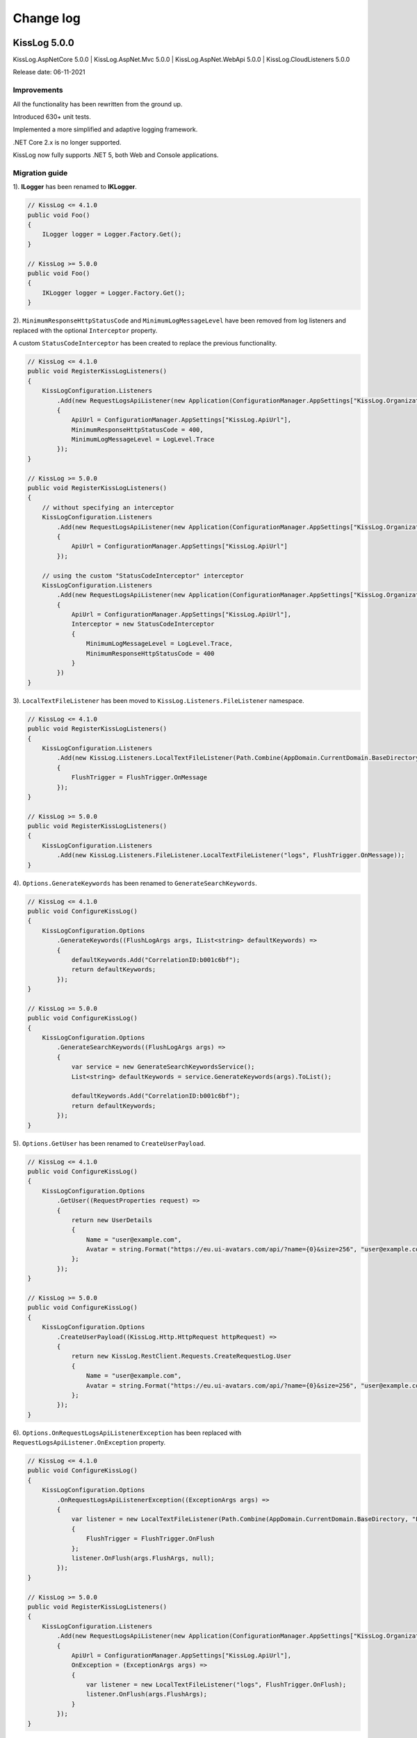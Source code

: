 Change log
=======================================================

KissLog 5.0.0
--------------------------

KissLog.AspNetCore 5.0.0 | KissLog.AspNet.Mvc 5.0.0 | KissLog.AspNet.WebApi 5.0.0 | KissLog.CloudListeners 5.0.0

Release date: 06-11-2021

Improvements
~~~~~~~~~~~~~~~~~~~~~~~~~~~~~~~~

All the functionality has been rewritten from the ground up.

Introduced 630+ unit tests.

Implemented a more simplified and adaptive logging framework.

.NET Core 2.x is no longer supported.

KissLog now fully supports .NET 5, both Web and Console applications.

Migration guide
~~~~~~~~~~~~~~~~~~~~~~~~~~~~~~

1). **ILogger** has been renamed to **IKLogger**.

.. code-block:: c#

    // KissLog <= 4.1.0
    public void Foo()
    {
        ILogger logger = Logger.Factory.Get();
    }

    // KissLog >= 5.0.0
    public void Foo()
    {
        IKLogger logger = Logger.Factory.Get();
    }

2). ``MinimumResponseHttpStatusCode`` and ``MinimumLogMessageLevel`` have been removed from log listeners and replaced with the optional ``Interceptor`` property.

A custom ``StatusCodeInterceptor`` has been created to replace the previous functionality.

.. code-block:: c#

    // KissLog <= 4.1.0
    public void RegisterKissLogListeners()
    {
        KissLogConfiguration.Listeners
            .Add(new RequestLogsApiListener(new Application(ConfigurationManager.AppSettings["KissLog.OrganizationId"], ConfigurationManager.AppSettings["KissLog.ApplicationId"]))
            {
                ApiUrl = ConfigurationManager.AppSettings["KissLog.ApiUrl"],
                MinimumResponseHttpStatusCode = 400,
                MinimumLogMessageLevel = LogLevel.Trace
            });
    }

    // KissLog >= 5.0.0
    public void RegisterKissLogListeners()
    {
        // without specifying an interceptor
        KissLogConfiguration.Listeners
            .Add(new RequestLogsApiListener(new Application(ConfigurationManager.AppSettings["KissLog.OrganizationId"], ConfigurationManager.AppSettings["KissLog.ApplicationId"]))
            {
                ApiUrl = ConfigurationManager.AppSettings["KissLog.ApiUrl"]
            });

        // using the custom "StatusCodeInterceptor" interceptor
        KissLogConfiguration.Listeners
            .Add(new RequestLogsApiListener(new Application(ConfigurationManager.AppSettings["KissLog.OrganizationId"], ConfigurationManager.AppSettings["KissLog.ApplicationId"]))
            {
                ApiUrl = ConfigurationManager.AppSettings["KissLog.ApiUrl"],
                Interceptor = new StatusCodeInterceptor
                {
                    MinimumLogMessageLevel = LogLevel.Trace,
                    MinimumResponseHttpStatusCode = 400
                }
            })
    }

3). ``LocalTextFileListener`` has been moved to ``KissLog.Listeners.FileListener`` namespace.

.. code-block:: c#

    // KissLog <= 4.1.0
    public void RegisterKissLogListeners()
    {
        KissLogConfiguration.Listeners
            .Add(new KissLog.Listeners.LocalTextFileListener(Path.Combine(AppDomain.CurrentDomain.BaseDirectory, "logs"))
            {
                FlushTrigger = FlushTrigger.OnMessage
            });
    }

    // KissLog >= 5.0.0
    public void RegisterKissLogListeners()
    {
        KissLogConfiguration.Listeners
            .Add(new KissLog.Listeners.FileListener.LocalTextFileListener("logs", FlushTrigger.OnMessage));
    }

4). ``Options.GenerateKeywords`` has been renamed to ``GenerateSearchKeywords``.

.. code-block:: c#

    // KissLog <= 4.1.0
    public void ConfigureKissLog()
    {
        KissLogConfiguration.Options
            .GenerateKeywords((FlushLogArgs args, IList<string> defaultKeywords) =>
            {
                defaultKeywords.Add("CorrelationID:b001c6bf");
                return defaultKeywords;
            });
    }

    // KissLog >= 5.0.0
    public void ConfigureKissLog()
    {
        KissLogConfiguration.Options
            .GenerateSearchKeywords((FlushLogArgs args) =>
            {
                var service = new GenerateSearchKeywordsService();
                List<string> defaultKeywords = service.GenerateKeywords(args).ToList();

                defaultKeywords.Add("CorrelationID:b001c6bf");
                return defaultKeywords;
            });
    }

5). ``Options.GetUser`` has been renamed to ``CreateUserPayload``.

.. code-block:: c#

    // KissLog <= 4.1.0
    public void ConfigureKissLog()
    {
        KissLogConfiguration.Options
            .GetUser((RequestProperties request) =>
            {
                return new UserDetails
                {
                    Name = "user@example.com",
                    Avatar = string.Format("https://eu.ui-avatars.com/api/?name={0}&size=256", "user@example.com")
                };
            });
    }

    // KissLog >= 5.0.0
    public void ConfigureKissLog()
    {
        KissLogConfiguration.Options
            .CreateUserPayload((KissLog.Http.HttpRequest httpRequest) =>
            {
                return new KissLog.RestClient.Requests.CreateRequestLog.User
                {
                    Name = "user@example.com",
                    Avatar = string.Format("https://eu.ui-avatars.com/api/?name={0}&size=256", "user@example.com")
                };
            });
    }

6). ``Options.OnRequestLogsApiListenerException`` has been replaced with ``RequestLogsApiListener.OnException`` property.

.. code-block:: c#

    // KissLog <= 4.1.0
    public void ConfigureKissLog()
    {
        KissLogConfiguration.Options
            .OnRequestLogsApiListenerException((ExceptionArgs args) =>
            {
                var listener = new LocalTextFileListener(Path.Combine(AppDomain.CurrentDomain.BaseDirectory, "Logs"))
                {
                    FlushTrigger = FlushTrigger.OnFlush
                };
                listener.OnFlush(args.FlushArgs, null);
            });
    }

    // KissLog >= 5.0.0
    public void RegisterKissLogListeners()
    {
        KissLogConfiguration.Listeners
            .Add(new RequestLogsApiListener(new Application(ConfigurationManager.AppSettings["KissLog.OrganizationId"], ConfigurationManager.AppSettings["KissLog.ApplicationId"]))
            {
                ApiUrl = ConfigurationManager.AppSettings["KissLog.ApiUrl"],
                OnException = (ExceptionArgs args) =>
                {
                    var listener = new LocalTextFileListener("logs", FlushTrigger.OnFlush);
                    listener.OnFlush(args.FlushArgs);
                }
            });
    }


KissLog.Cloud 4.2.0
--------------------------

KissLog.AspNetCore 4.2.0 | KissLog.AspNet.Mvc 4.2.0 | KissLog.AspNet.WebApi 4.2.0

Release date: 06-08-2021

Improvements
~~~~~~~~~~~~~~~~~~~~~~~~~~~~~~~~

Implemented ``KissLogConfiguration.Options.OnRequestLogsApiListenerException()``.

This handler is invoked when the REST request to KissLog server fails.

.. code-block:: c#

    protected void Application_Start()
    {
        KissLogConfiguration.Options
            .OnRequestLogsApiListenerException((ExceptionArgs args) =>
            {
                string url = args.FlushArgs.WebProperties.Request.Url.AbsoluteUri;
                List<string> logs = args.FlushArgs.MessagesGroups.SelectMany(p => p.Messages).OrderBy(p => p.DateTime).Select(p => p.Message).ToList();
                string payload = args.Payload;

                // KissLog server returned an error while saving the request
                // we will save the logs to local text file instead

                var localTextFileListener = new LocalTextFileListener(Path.Combine(AppDomain.CurrentDomain.BaseDirectory, "Logs"))
                {
                    FlushTrigger = FlushTrigger.OnFlush
                };
                localTextFileListener.OnFlush(args.FlushArgs, null);
            });
    }

KissLog 4.1.0
--------------------------

KissLog.AspNetCore 4.1.0 | KissLog.AspNet.Mvc 4.1.0 | KissLog.AspNet.WebApi 4.1.0 | KissLog.CloudListeners 4.1.0

Release date: 31-01-2021

Improvements
~~~~~~~~~~~~~~~~~~~~~~~~~~~~~~~~

Implemented AspNetCore logger provider.

With this change, logs created with ``Microsoft.Extensions.Logging.ILogger`` will be saved to kisslog.net.

.. code-block:: c#
    :emphasize-lines: 1, 9-12
    :caption: Startup.cs

    using KissLog;

    namespace MyApplication.AspNetCore
    {
        public class Startup
        {
            public void ConfigureServices(IServiceCollection services)
            {
                services.AddLogging(logging =>
                {
                    logging.AddKissLog(new KissLogAspNetCoreOptions());
                });

                services.AddControllersWithViews();
            }
        }
    }

.. code-block:: c#
    :emphasize-lines: 1,7,15
    :caption: HomeController.cs

    using Microsoft.Extensions.Logging;

    namespace MyApplication.AspNetCore.Controllers
    {
        public class HomeController : Controller
        {
            private readonly ILogger<HomeController> _logger;
            public HomeController(ILogger<HomeController> logger)
            {
                _logger = logger;
            }

            public IActionResult Index()
            {
                _logger.LogInformation("Hello world from KissLog!");

                return View();
            }
        }
    }

.. figure:: images/AspNetCore-LoggerProvider.png
   :alt: Microsoft.Extensions.Logging.ILogger logs
   :align: center

   Microsoft.Extensions.Logging.ILogger logs

KissLog 4.0.0
--------------------------

KissLog.AspNetCore 4.0.0 | KissLog.AspNet.Mvc 4.0.0 | KissLog.AspNet.WebApi 4.0.0 | KissLog.CloudListeners 4.0.0

Release date: 19-09-2020

Breaking changes
~~~~~~~~~~~~~~~~~~~~~~~~~~~~~~

``KissLog.Apis.v1`` NuGet package has been deprecated. Use ``KissLog.CloudListeners`` instead.

``KissLogApiListener`` has been replaced with ``RequestLogsApiListener``.

**Before** (KissLog <= 3.5.6)

.. code-block:: c#
    :emphasize-lines: 1-2, 10

    using KissLog.Apis.v1.Listeners;
    using KissLog.Apis.v1.Auth;

    namespace MyApp.Mvc
    {
        public class MvcApplication : System.Web.HttpApplication
        {
            private void RegisterKissLogListeners()
            {
                KissLogConfiguration.Listeners.Add(new KissLogApiListener(new Application(
                    ConfigurationManager.AppSettings["KissLog.OrganizationId"],
                    ConfigurationManager.AppSettings["KissLog.ApplicationId"])
                )
                {
                    ApiUrl = ConfigurationManager.AppSettings["KissLog.ApiUrl"]
                });
            }
        }
    }

**After** (KissLog >= 4.0.0)

.. code-block:: c#
    :emphasize-lines: 1-2, 10

    using KissLog.CloudListeners.Auth;
    using KissLog.CloudListeners.RequestLogsListener;

    namespace MyApp.Mvc
    {
        public class MvcApplication : System.Web.HttpApplication
        {
            private void RegisterKissLogListeners()
            {
                KissLogConfiguration.Listeners.Add(new RequestLogsApiListener(new Application(
                    ConfigurationManager.AppSettings["KissLog.OrganizationId"],
                    ConfigurationManager.AppSettings["KissLog.ApplicationId"])
                )
                {
                    ApiUrl = ConfigurationManager.AppSettings["KissLog.ApiUrl"]
                });
            }
        }
    }

``ITextFormatter`` has been replaced with ``KissLog.Formatting.TextFormatter``.

KissLog 3.5.6
--------------------------

KissLog.AspNetCore 2.5.6 | KissLog.AspNet.Mvc 3.5.6 | KissLog.AspNet.WebApi 3.5.6 | KissLog.Apis.v1 2.5.6

Release date: 03-03-2020

Breaking changes
~~~~~~~~~~~~~~~~~~~~~~~~~~~~~~

``KissLogConfiguration.Options.AddRequestKeywords()`` has been deprecated.

Use ``KissLogConfiguration.Options.GenerateKeywords()`` instead.

.. code-block:: c#

    protected void Application_Start()
    {
        // before
        KissLogConfiguration.Options
            .AddRequestKeywords((FlushLogArgs args) =>
            {
                return new List<string>();
            });

        // after
        KissLogConfiguration.Options
            .GenerateKeywords((FlushLogArgs args, IList<string> defaultKeywords) =>
            {
                return defaultKeywords;
            });
    }

Improvements
~~~~~~~~~~~~~~~~~~~~~~~~~~~~~~~~

Implemented ``KissLogConfiguration.Options.GenerateKeywords()``.

This handler allows developers to specify search keywords for a particular request.

.. code-block:: c#
    :emphasize-lines: 8

    protected void Application_Start()
    {
        KissLogConfiguration.Options
            .GenerateKeywords((FlushLogArgs args, IList<string> defaultKeywords) =>
            {
                List<string> keywords = new List<string>();

                keywords.Add("CorrelationID:b001c6bf");

                return keywords;
            });
    }

.. figure:: /SDK/configuration/images/generateKeywords-searchResult.png
   :alt: Options.GenerateKeywords
   :align: center

   Searching for the "CorrelationID:b001c6bf" keyword

Implemented ``KissLogConfiguration.Options.ShouldLogRequestFormData()``.

Using this handler, developers can prevent KissLog from reading the FormData parameters.

In the example below, we instruct KissLog not to log the FormData parameters when ``Content-Type="multipart/*"``.

.. code-block:: c#

    protected void Application_Start()
    {
        KissLogConfiguration.Options
            .ShouldLogRequestFormData((HttpRequest request) =>
            {
                string contentType = request.Properties.Headers.FirstOrDefault(p => string.Compare(p.Key, "Content-Type", true) == 0).Value;

                if (!string.IsNullOrEmpty(contentType))
                {
                    if (contentType.ToLowerInvariant().StartsWith("multipart/"))
                    {
                        return false;
                    }
                }

                return true;
            });
    }

KissLog 3.5.5
--------------------------

KissLog.AspNetCore 2.5.5 | KissLog.AspNet.Mvc 3.5.5 | KissLog.AspNet.WebApi 3.5.5

Release date: 14-12-2019

General improvements

KissLog 3.5.2
--------------------------

KissLog.AspNetCore 2.5.3 | KissLog.AspNet.Mvc 3.5.4 | KissLog.AspNet.WebApi 3.5.4

Release date: 22-11-2019

Improvements
~~~~~~~~~~~~~~~~~~~~~~~~~~~~~~~~

Improved fire-and-forget logging for ``KissLogApiListener``.

.. code-block:: c#
    :emphasize-lines: 11

    namespace KissLog.Apis.v1.Listeners
    {
        public class KissLogApiListener : ILogListener
        {
            public void OnFlush(FlushLogArgs args, ILogger logger)
            {
                IFlusher flusher = CreateFlusher(flushProperties);

                if (UseAsync == true)
                {
                    flusher.FlushAsync(request, copy).ConfigureAwait(false);
                }
                else
                {
                    flusher.Flush(request, copy);
                }
            }
        }
    }

KissLog 3.5.1
--------------------------

KissLog.AspNetCore 2.5.1 | KissLog.AspNet.Mvc 3.5.1 | KissLog.AspNet.WebApi 3.5.1

Release date: 16-10-2019

Fixes: https://github.com/KissLog-net/KissLog.Sdk/issues/19

Improvements
~~~~~~~~~~~~~~~~~~~~~~~~~~~~~~~~

``LogListenerParser`` exposes an additional event:

.. code-block:: c#

    public class LogListenerParser
    {
        public virtual bool ShouldLog(BeginRequestArgs args, ILogListener logListener)
        {
            HttpRequest request = args.Request;

            return true;
        }
    }


The event gets executed at the beginning of the request. If returns ``false``, the ILogListener will skip the current request.

.. code-block:: none

    Begin GET /swagger/         <---- start of the request

                                <---- ShouldFlush(BeginRequestArgs args) is executed
                                <---- if false, the listener will skip the request


    _logger.Debug("step 1");    <---- skipped
    _logger.Debug("step 2");    <---- skipped
    ...
    _logger.Debug("step n");    <---- skipped


    END 200 OK GET /swagger/    <---- end of the request



KissLog 3.5.0
--------------------------

KissLog.AspNetCore 2.5.0 | KissLog.AspNet.Mvc 3.5.0 | KissLog.AspNet.WebApi 3.5.0

Release date: 12-10-2019

Breaking changes
~~~~~~~~~~~~~~~~~~~~~~~~~~~~~~

The changes will affect only the custom implementations of LogListeners.

``ILogListener`` implements two additional methods:

.. code-block:: c#
    :emphasize-lines: 3,4

    public interface ILogListener
    {
        void OnBeginRequest(HttpRequest httpRequest, ILogger logger);
        void OnMessage(LogMessage message, ILogger logger);
        void OnFlush(FlushLogArgs args, ILogger logger);
    }


- ``OnBeginRequest(HttpRequest httpRequest)`` is executed at the beginning of the HTTP request.

- ``OnMessage(LogMessage message)`` is executed each time a log message is created.

These changes allows for more flexibility when creating custom LogListeners.

Improvements
~~~~~~~~~~~~~~~~~~~~~~~~~~~~~

Updated ``LocalTextFileListener`` log listener, which now can write the logs as soon as they get created.

.. code-block:: c#
    :emphasize-lines: 5

    protected void Application_Start()
    {
        KissLogConfiguration.Listeners.Add(new LocalTextFileListener(Path.Combine(AppDomain.CurrentDomain.BaseDirectory, "Logs"))
        {
            FlushTrigger = FlushTrigger.OnFlush // OnFlush | OnMessage
        });
    }


Implemented ``NLogTargetListener`` which writes the ``ILogger`` logs to the ``NLog`` targets.

This is useful when you want to save the logs to both KissLog.net cloud and to the NLog targets - defined in **NLog.config**.

.. code-block:: c#

    protected void Application_Start()
    {
        KissLogConfiguration.Listeners.Add(new NLogTargetListener());
    }


KissLog.AspNetCore 2.4.2
----------------------------------------------

KissLog.AspNet.Mvc 3.4.1 | KissLog.AspNet.WebApi 3.4.1

Release date: 26-09-2019

Fixes: https://github.com/KissLog-net/KissLog.Sdk/issues/15

KissLog.AspNetCore is now compatible with **.NET Core 3.0**

Fixed errors caused by the ``ILogger`` trying to read Request/Response content.

KissLog 3.4.0
----------------------------------------------

Release date: 05-07-2019

Improvements
~~~~~~~~~~~~~~~~~~~~~~~~~~~~~

Implemented ``logger.AddCustomProperty(key, value)`` method.

Custom properties can be viewed from the RequestLog view, and they can be accessed from within the Alerts JavaScript context.


.. code-block:: c#

    public class HomeController : Controller
    {
        public ActionResult Index()
        {
            ILogger logger = Logger.Factory.Get();

            logger.AddCustomProperty("Boolean value", true);
            logger.AddCustomProperty("Double value", 1320.04);
            logger.AddCustomProperty("String value", "Hello world!");

            return View();
        }
    }


.. figure:: images/logger_addCustomProperty.png
   :alt: logger.AddCustomProperty
   :align: center

   logger.AddCustomProperty


Breaking changes
~~~~~~~~~~~~~~~~~~~~~~~~~~~~~

For **.NET MVC** and **.NET WebApi** applications, ``Application_Error`` method needs to be updated to ensure that KissLog logs startup exceptions.

.. code-block:: c#
    :linenos:
    :emphasize-lines: 9-12

    protected void Application_Error(object sender, EventArgs e)
    {
        Exception exception = Server.GetLastError();
        if (exception != null)
        {
            var logger = Logger.Factory.Get();
            logger.Error(exception);

            if(logger.AutoFlush() == false)
            {
                Logger.NotifyListeners(logger);
            }
        }
    }


KissLog 3.3.0
----------------------------------------------

Implemented logging integration for Windows / Console applications.

.. code-block:: c#
    :linenos:
    :emphasize-lines: 7,11,15,20

    namespace ConsoleApp_sample
    {
        class Program
        {
            static void Main(string[] args)
            {
                ILogger logger = new Logger(url: "Main");

                try
                {
                    logger.Debug("Hello world from Console application!");
                }
                catch (Exception ex)
                {
                    logger.Error(ex);
                    throw;
                }
                finally
                {
                    Logger.NotifyListeners(logger);
                }
            }
        }
    }

.. figure:: images/consoleApp.png
   :alt: Console application
   :align: center

   Console application

KissLog.AspNetCore 2.2.1
----------------------------------------------

Release date: 21-05-2019

Updated ``app.UseKissLogMiddleware(options)``

.. code-block:: c#
    :linenos:
    :emphasize-lines: 7-16

    public class Startup
    {
        public void Configure(IApplicationBuilder app, IHostingEnvironment env)
        {
            app.UseStaticFiles();

            app.UseKissLogMiddleware(options => {
                options.Listeners.Add(new KissLogApiListener(new KissLog.Apis.v1.Auth.Application(
                    Configuration["KissLog.OrganizationId"],
                    Configuration["KissLog.ApplicationId"])
                ));

                options.Options.ShouldLogResponseBody((logListener, logArgs, defaultValue) => {
                    return logArgs.WebRequestProperties.Response.HttpStatusCode >= System.Net.HttpStatusCode.BadRequest;
                });
            });

            app.UseMvc();
        }
    }



KissLog 3.2.0
----------------------------------------------

Release date: 19-05-2019

Breaking changes
~~~~~~~~~~~~~~~~~~~~~~~~~~~~~

**Environment** configuration has been removed.

Old usage:

.. code-block:: c#

    protected void Application_Start()
    {
        KissLogConfiguration.Listeners.Add(new KissLogApiListener(
            Configuration["KissLog.OrganizationId"],
            Configuration["KissLog.ApplicationId"],
            Configuration["KissLog.Environment"]
        ));
    }

New usage:

.. code-block:: c#

    protected void Application_Start()
    {
        KissLogConfiguration.Listeners.Add(
            new KissLogApiListener(new KissLog.Apis.v1.Auth.Application(
                Configuration["KissLog.OrganizationId"], 
                Configuration["KissLog.ApplicationId"])
            )
        );
    }


Options
~~~~~~~~~~~~~~~~~~~~~~~~~~~~~

New methods and properties:

- ``Options.AddRequestKeywords()`` - adds search keywords for the current request

.. code-block:: c#
    :caption: Find the request by searching for "checkoutFailed"

    protected void Application_Start()
    {
        KissLogConfiguration.Options
            .AddRequestKeywords((FlushLogArgs args) =>
            {
                if ((int)args.WebRequestProperties.Response.HttpStatusCode >= 400)
                {
                    if(args.WebRequestProperties.Url.LocalPath.Contains("/checkout/process"))
                    {
                        return new[] { "checkoutFailed" };
                    }
                }

                return null;
            });
    }

General improvements and fixes
~~~~~~~~~~~~~~~~~~~~~~~~~~~~~~~~~~~

Creating multiple log categories would not work in some scenarios.

This issue has been fixed.

.. code-block:: c#

    public void Foo(string sqlScript)
    {
        ILogger logger = Logger.Factory.Get("EntityFramework");

        logger.Debug("ExecuteSqlCommand script " + sqlScript);

        _db.Database.ExecuteSqlCommand(new RawSqlString(sqlScript));
    }


``KissLogApiListener`` has been improved.

KissLog 3.1.1
----------------------------------------------

Release date: 27-03-2019

Options
~~~~~~~~~~~~~~~~~~~~~~~~~~~~~

New methods and properties:

.. code-block:: c#

    public class Options
    {
        // runtime handler used to include / exclude ResponseBody
        ShouldLogResponseBody(Func<ILogListener, FlushLogArgs, bool, bool> handler) => defaultValue;
    }


Usage:

.. code-block:: c#

    void Application_Start()
    {
        KissLogConfiguration.Options
            .ShouldLogResponseBody((ILogListener listener, FlushLogArgs args, bool defaultValue) =>
            {
                if ((int) args.WebRequestProperties.Response.HttpStatusCode >= 400)
                {
                    // explicitly log the ResponseBody if the HTTP request was unsuccessful
                    return true;
                }

                // use the defaultValue (which is calculated based on the Response Content-Type header)
                return defaultValue;
            });
    }


KissLog 3.1.0
----------------------------------------------

Release date: 26-03-2019

Starting with this version, Response.ContentLength will be automatically logged for all the HTTP requests.

KissLog 3.0.0
----------------------------------------------

Release date: 15-03-2019

Logger
~~~~~~~~~~~~~~~~~~~~~~~~~~~~~

New methods and properties:

.. code-block:: c#
    :emphasize-lines: 3,4

    public void Foo()
    {
        ILogger logger = Logger.Factory.Get();
        FlushLogArgs args = Logger.CreateFlushArgs(logger);

        Console.WriteLine(args.MessagesGroups.Count());
    }


KissLogConfiguration
~~~~~~~~~~~~~~~~~~~~~~~~~~~~~

Removed methods and properties:

.. code-block:: c#

    public static class KissLogConfiguration
    {
        // -> moved to Options.GetUser
        Func<RequestProperties, string> GetLoggedInUserName { get; set; }
        Func<RequestProperties, string> GetLoggedInUserEmailAddress { get; set; }
        Func<RequestProperties, string> GetLoggedInUserAvatar { get; set; }

        // -> moved to Options.ShouldLogRequestInputStream
        Func<WebRequestProperties, bool> ShouldLogRequestInputStream { get; set; }

        // -> moved to Options.ShouldLogRequestCookie
        Func<string, bool> ShouldLogCookie = { get; set; }

        // -> moved to Options.AppendExceptionDetails
        Func<Exception, string> AppendExceptionDetails { get; set; }

        // removed
        Func<WebRequestProperties, bool> ShouldLogResponseBody { get; set; }
    }


New methods and properties:

.. code-block:: c#

    public static class KissLogConfiguration
    {
        // holds all the KissLog configuration
        Options Options { get; }
    }


LogListenerParser
~~~~~~~~~~~~~~~~~~~~~~~~~~~~~

Removed methods and properties:

.. code-block:: c#

    public class LogListenerParser
    {
        // removed
        List<string> KeysToObfuscate { get; set; }

        // removed
        virtual bool ShouldLog(WebRequestProperties webRequestProperties, ILogListener logListener)

        // -> moved to BeforeFlush(FlushLogArgs args, ILogListener logListener)
        virtual void AlterDataBeforePersisting(FlushLogArgs args)

        // -> moved to BeforeFlush(FlushLogArgs args, ILogListener logListener)
        virtual void RemoveDataBeforePersisting(FlushLogArgs args)
    }


New methods and properties:

.. code-block:: c#

    public class LogListenerParser
    {
        // callback which is called automatically before persisting the logs. FlushLogArgs can be altered at this step
        virtual void BeforeFlush(FlushLogArgs args, ILogListener logListener)
    }


Options
~~~~~~~~~~~~~~~~~~~~~~~~~~~~~

Container for KissLog configuration.

.. code-block:: c#

    public class Options
    {
        // JSON settings used when serializing the object arguments on log message
        JsonSerializerSettings JsonSerializerSettings { get; }

        // handler to populate the logged-in user properties (used for https://kisslog.net user interface)
        GetUser(Func<RequestProperties, UserDetails> handler)

        // runtime handlers used to include / exclude different HTTP properties
        ShouldLogRequestHeader(Func<ILogListener, FlushLogArgs, string, bool> handler) => true;
        ShouldLogRequestCookie(Func<ILogListener, FlushLogArgs, string, bool> handler) => false;
        ShouldLogRequestQueryString(Func<ILogListener, FlushLogArgs, string, bool> handler) => true;
        ShouldLogRequestFormData(Func<ILogListener, FlushLogArgs, string, bool> handler) => true;
        ShouldLogRequestServerVariable(Func<ILogListener, FlushLogArgs, string, bool> handler) => true;
        ShouldLogRequestClaim(Func<ILogListener, FlushLogArgs, string, bool> handler) => true;
        ShouldLogRequestInputStream(Func<ILogListener, FlushLogArgs, bool> handler) => true;
        ShouldLogResponseHeader(Func<ILogListener, FlushLogArgs, string, bool> handler) => true;

        // runtime handler used to toggle a specific LogListener
        ToggleListener(Func<ILogListener, FlushLogArgs, bool> handler) => true;

        // runtime handler used to append custom text when an Exception is encountered
        AppendExceptionDetails(Func<Exception, string> handler) => null;
    }
    

Usage:

.. code-block:: c#

    void Application_Start()
    {
        // update JSON settings
        KissLogConfiguration.Options
            .JsonSerializerSettings.Converters.Add(new StringEnumConverter());

        // prevent CardNumber parameter from being logged
        KissLogConfiguration.Options
            .ShouldLogRequestFormData((ILogListener listener, FlushLogArgs args, string name) =>
            {
                if (name == "CardNumber")
                    return false;

                return true;
            });

        // append EntityFramework validation exceptions to the log messages
        KissLogConfiguration.Options
            .AppendExceptionDetails((Exception ex) =>
            {
                if (ex is DbEntityValidationException dbException)
                {
                    StringBuilder sb = new StringBuilder();

                    foreach (var validationErrors in dbException.EntityValidationErrors)
                    {
                        foreach (var validationError in validationErrors.ValidationErrors)
                        {
                            sb.AppendLine(string.Format("Property: {0} Error: {1}", validationError.PropertyName, validationError.ErrorMessage));
                        }
                    }

                    return sb.ToString();
                }

                return null;
            });
    }
